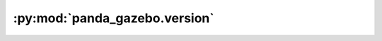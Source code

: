 :py:mod:`panda_gazebo.version`
==============================

.. py:module:: panda_gazebo.version


